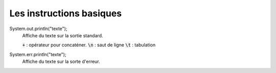 ================================
Les instructions basiques
================================

System.out.println("texte");
	Affiche du texte sur la sortie standard.

	:code:`+` : opérateur pour concaténer.
	:code:`\n` : saut de ligne
	:code:`\t` : tabulation

System.err.println("texte");
	Affiche du texte sur la sorte d'erreur.

